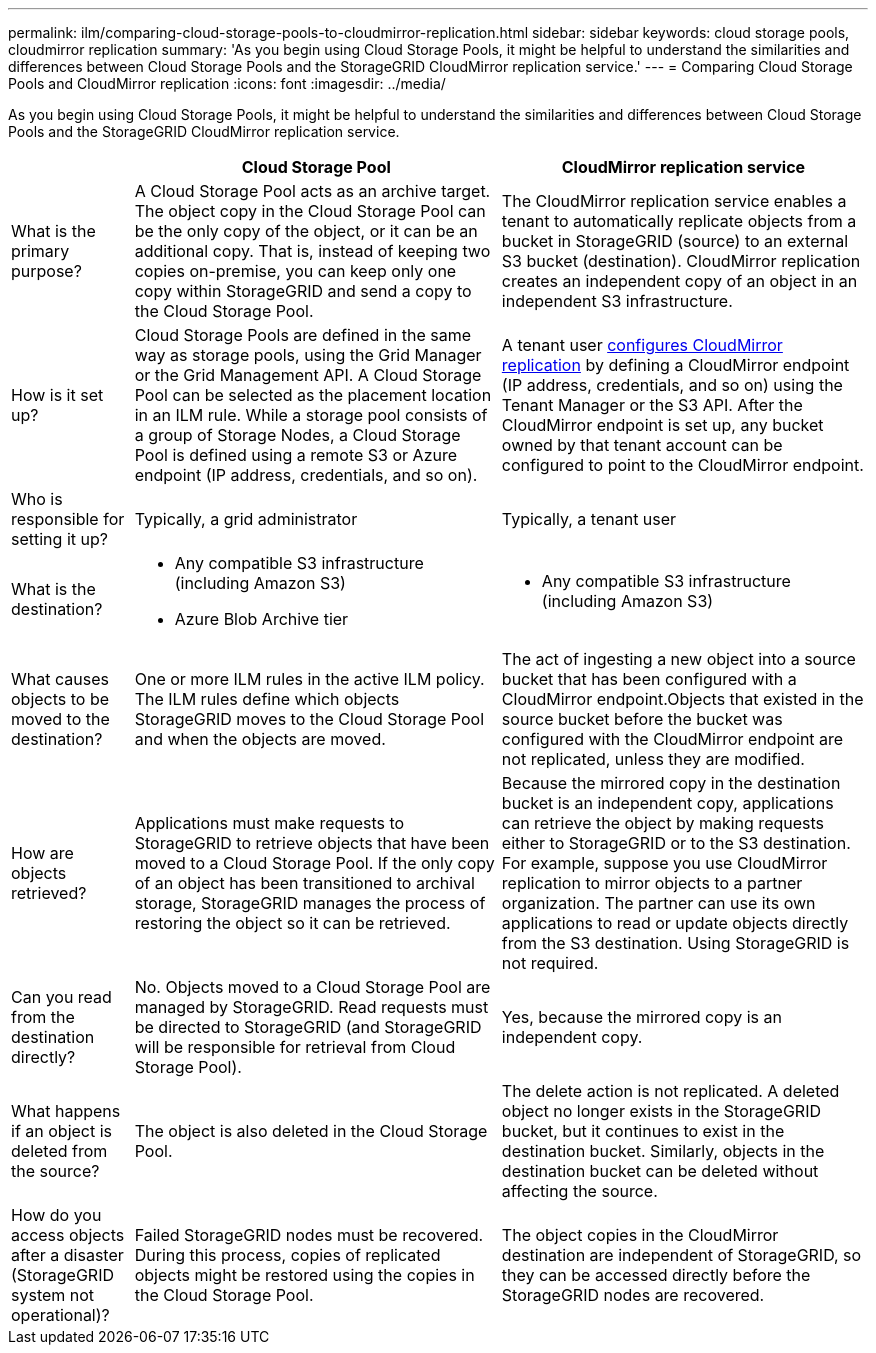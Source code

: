 ---
permalink: ilm/comparing-cloud-storage-pools-to-cloudmirror-replication.html
sidebar: sidebar
keywords: cloud storage pools, cloudmirror replication
summary: 'As you begin using Cloud Storage Pools, it might be helpful to understand the similarities and differences between Cloud Storage Pools and the StorageGRID CloudMirror replication service.'
---
= Comparing Cloud Storage Pools and CloudMirror replication
:icons: font
:imagesdir: ../media/

[.lead]
As you begin using Cloud Storage Pools, it might be helpful to understand the similarities and differences between Cloud Storage Pools and the StorageGRID CloudMirror replication service.

[cols="1a,3a,3a" options="header"]
|===
|  | Cloud Storage Pool| CloudMirror replication service
a|
What is the primary purpose?
a|
A Cloud Storage Pool acts as an archive target. The object copy in the Cloud Storage Pool can be the only copy of the object, or it can be an additional copy. That is, instead of keeping two copies on-premise, you can keep only one copy within StorageGRID and send a copy to the Cloud Storage Pool.
a|
The CloudMirror replication service enables a tenant to automatically replicate objects from a bucket in StorageGRID (source) to an external S3 bucket (destination). CloudMirror replication creates an independent copy of an object in an independent S3 infrastructure.
a|
How is it set up?
a|
Cloud Storage Pools are defined in the same way as storage pools, using the Grid Manager or the Grid Management API. A Cloud Storage Pool can be selected as the placement location in an ILM rule. While a storage pool consists of a group of Storage Nodes, a Cloud Storage Pool is defined using a remote S3 or Azure endpoint (IP address, credentials, and so on).

a|
A tenant user link:../tenant/configuring-cloudmirror-replication.html[configures CloudMirror replication] by defining a CloudMirror endpoint (IP address, credentials, and so on) using the Tenant Manager or the S3 API. After the CloudMirror endpoint is set up, any bucket owned by that tenant account can be configured to point to the CloudMirror endpoint. 

a|
Who is responsible for setting it up?
a|
Typically, a grid administrator
a|
Typically, a tenant user
a|
What is the destination?
a|

* Any compatible S3 infrastructure (including Amazon S3)
* Azure Blob Archive tier

a|

* Any compatible S3 infrastructure (including Amazon S3)

a|
What causes objects to be moved to the destination?
a|
One or more ILM rules in the active ILM policy. The ILM rules define which objects StorageGRID moves to the Cloud Storage Pool and when the objects are moved.

a|
The act of ingesting a new object into a source bucket that has been configured with a CloudMirror endpoint.Objects that existed in the source bucket before the bucket was configured with the CloudMirror endpoint are not replicated, unless they are modified.

a|
How are objects retrieved?
a|
Applications must make requests to StorageGRID to retrieve objects that have been moved to a Cloud Storage Pool. If the only copy of an object has been transitioned to archival storage, StorageGRID manages the process of restoring the object so it can be retrieved.
a|
Because the mirrored copy in the destination bucket is an independent copy, applications can retrieve the object by making requests either to StorageGRID or to the S3 destination. For example, suppose you use CloudMirror replication to mirror objects to a partner organization. The partner can use its own applications to read or update objects directly from the S3 destination. Using StorageGRID is not required.

a|
Can you read from the destination directly?
a|
No. Objects moved to a Cloud Storage Pool are managed by StorageGRID. Read requests must be directed to StorageGRID (and StorageGRID will be responsible for retrieval from Cloud Storage Pool).
a|
Yes, because the mirrored copy is an independent copy.
a|
What happens if an object is deleted from the source?
a|
The object is also deleted in the Cloud Storage Pool.
a|
The delete action is not replicated. A deleted object no longer exists in the StorageGRID bucket, but it continues to exist in the destination bucket. Similarly, objects in the destination bucket can be deleted without affecting the source.
a|
How do you access objects after a disaster (StorageGRID system not operational)?
a|
Failed StorageGRID nodes must be recovered. During this process, copies of replicated objects might be restored using the copies in the Cloud Storage Pool.
a|
The object copies in the CloudMirror destination are independent of StorageGRID, so they can be accessed directly before the StorageGRID nodes are recovered.
|===